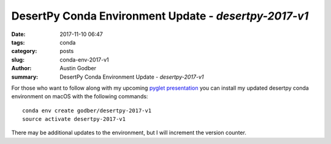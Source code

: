 DesertPy Conda Environment Update - `desertpy-2017-v1`
######################################################

:date: 2017-11-10 06:47
:tags: conda
:category: posts
:slug: conda-env-2017-v1
:author: Austin Godber
:summary: DesertPy Conda Environment Update - `desertpy-2017-v1`


For those who want to follow along with my upcoming `pyglet presentation <https://www.meetup.com/Phoenix-Python-Meetup-Group/events/244752711>`_
you can install my updated desertpy conda environment on macOS with the
following commands::

  conda env create godber/desertpy-2017-v1
  source activate desertpy-2017-v1

There may be additional updates to the environment, but I will increment the
version counter.
